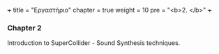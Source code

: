 +++
title = "Εργαστήριο"
chapter = true
weight = 10
pre = "<b>2. </b>"
+++

*** Chapter 2

Introduction to SuperCollider - Sound Synthesis
techniques.
